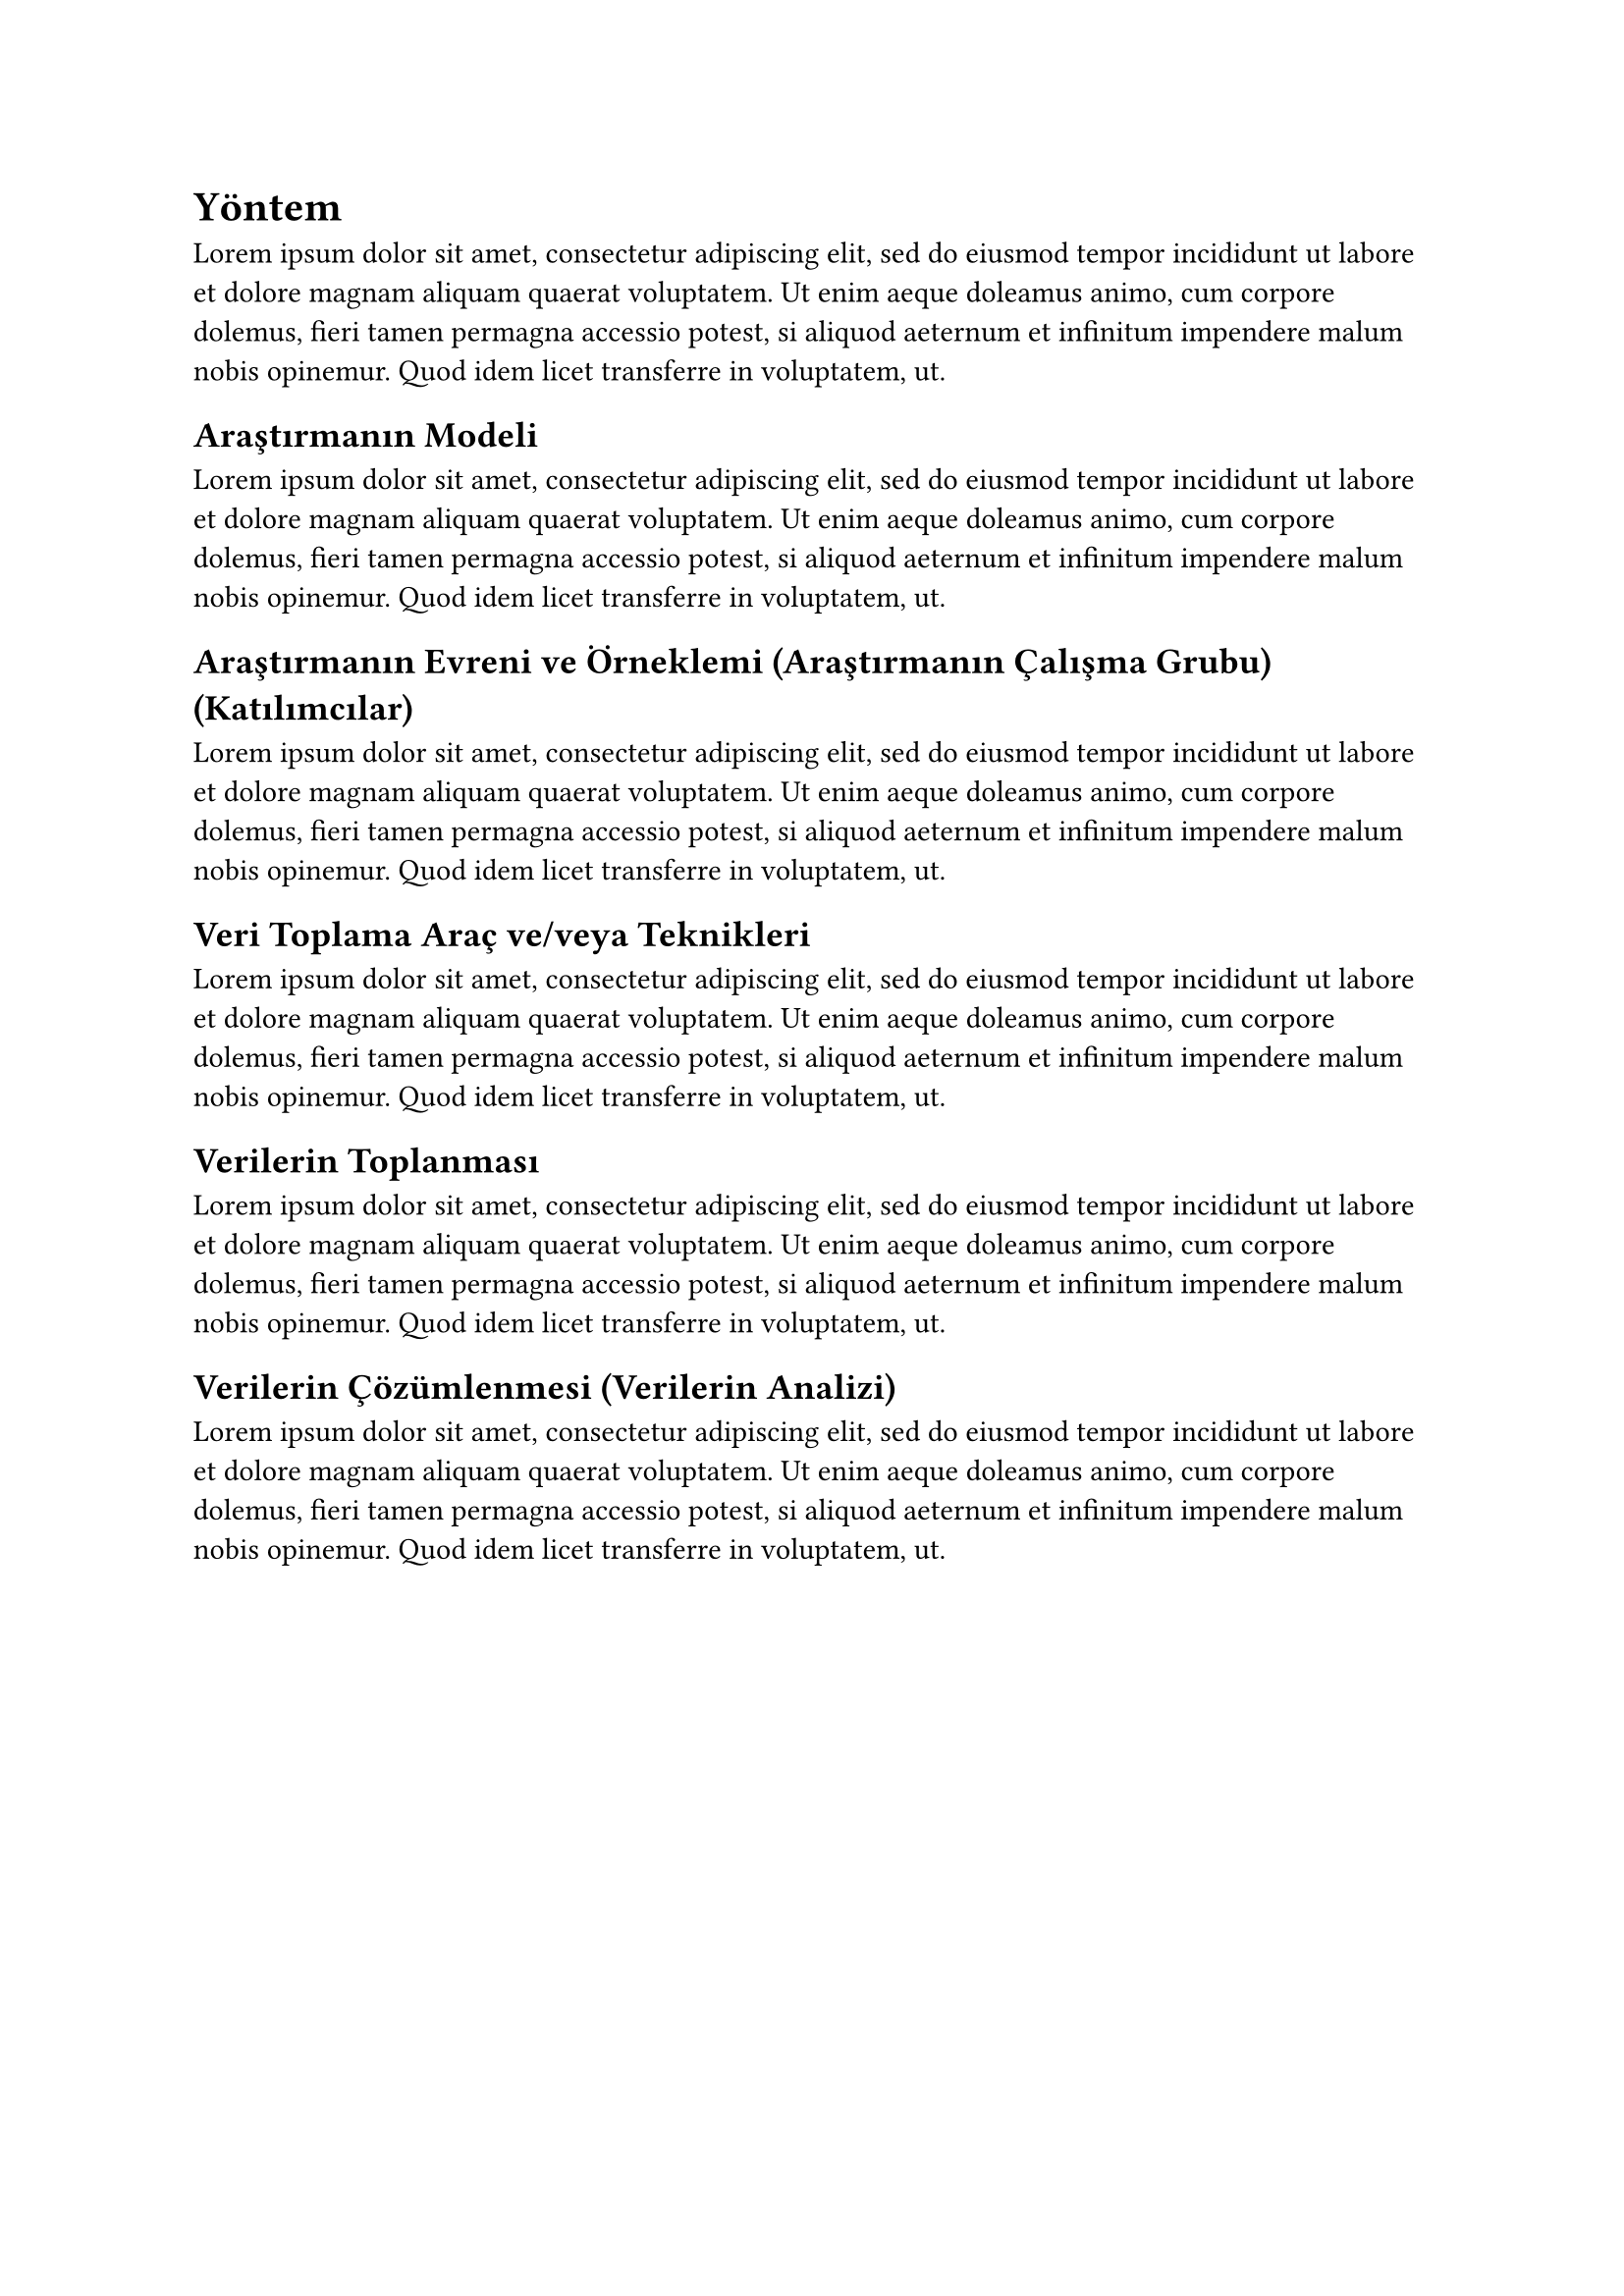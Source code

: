 = Yöntem
#lorem(50)
== Araştırmanın Modeli
#lorem(50)
== Araştırmanın Evreni ve Örneklemi (Araştırmanın Çalışma Grubu) (Katılımcılar)
#lorem(50)
== Veri Toplama Araç ve/veya Teknikleri
#lorem(50)
== Verilerin Toplanması
#lorem(50)
== Verilerin Çözümlenmesi (Verilerin Analizi)
#lorem(50)
